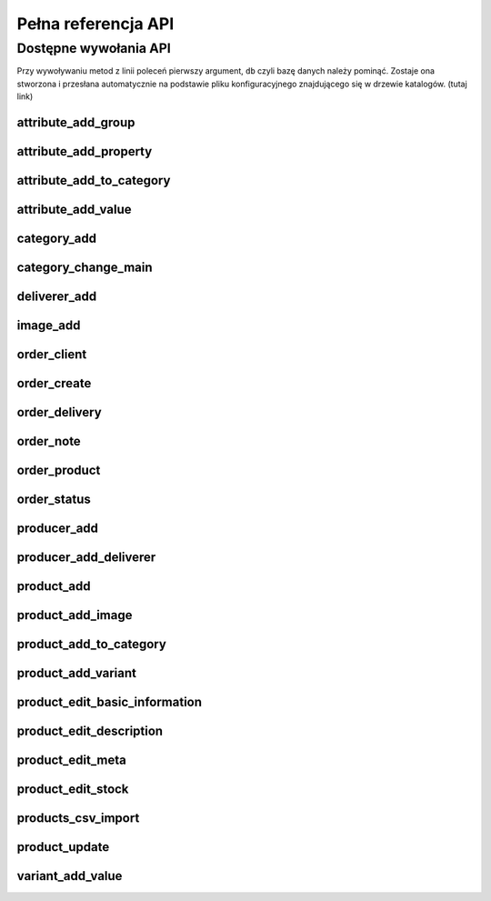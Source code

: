 .. _`commands`:

Pełna referencja API
====================

Dostępne wywołania API
----------------------

Przy wywoływaniu metod z linii poleceń pierwszy argument, ``db`` czyli
bazę danych należy pominąć. Zostaje ona stworzona i przesłana
automatycznie na podstawie pliku konfiguracyjnego znajdującego się w
drzewie katalogów. (tutaj link)

.. Generacja tej listy:
   ls ../src/chameleon/commands/*.py | cut -d "/" -f 5 | cut -d "." -f 1 | sort | grep -v __init__ | xclip -i

attribute_add_group
^^^^^^^^^^^^^^^^^^^

.. automethod:: chameleon.commands.attribute_add_group.perform

attribute_add_property
^^^^^^^^^^^^^^^^^^^^^^

.. automethod:: chameleon.commands.attribute_add_property.perform

attribute_add_to_category
^^^^^^^^^^^^^^^^^^^^^^^^^

.. automethod:: chameleon.commands.attribute_add_to_category.perform

attribute_add_value
^^^^^^^^^^^^^^^^^^^

.. automethod:: chameleon.commands.attribute_add_value.perform

category_add
^^^^^^^^^^^^

.. automethod:: chameleon.commands.category_add.perform

category_change_main
^^^^^^^^^^^^^^^^^^^^

.. automethod:: chameleon.commands.category_change_main.perform

deliverer_add
^^^^^^^^^^^^^

.. automethod:: chameleon.commands.deliverer_add.perform

image_add
^^^^^^^^^

.. automethod:: chameleon.commands.image_add.perform

order_client
^^^^^^^^^^^^

.. automethod:: chameleon.commands.order_client.perform

order_create
^^^^^^^^^^^^

.. automethod:: chameleon.commands.order_create.perform

order_delivery
^^^^^^^^^^^^^^

.. automethod:: chameleon.commands.order_delivery.perform

order_note
^^^^^^^^^^

.. automethod:: chameleon.commands.order_note.perform

order_product
^^^^^^^^^^^^^

.. automethod:: chameleon.commands.order_product.perform

order_status
^^^^^^^^^^^^

.. automethod:: chameleon.commands.order_status.perform

producer_add
^^^^^^^^^^^^

.. automethod:: chameleon.commands.producer_add.perform

producer_add_deliverer
^^^^^^^^^^^^^^^^^^^^^^

.. automethod:: chameleon.commands.producer_add_deliverer.perform

product_add
^^^^^^^^^^^

.. automethod:: chameleon.commands.product_add.perform

product_add_image
^^^^^^^^^^^^^^^^^

.. automethod:: chameleon.commands.product_add_image.perform

product_add_to_category
^^^^^^^^^^^^^^^^^^^^^^^

.. automethod:: chameleon.commands.product_add_to_category.perform

product_add_variant
^^^^^^^^^^^^^^^^^^^

.. automethod:: chameleon.commands.product_add_variant.perform

product_edit_basic_information
^^^^^^^^^^^^^^^^^^^^^^^^^^^^^^

.. automethod:: chameleon.commands.product_edit_basic_information.perform

product_edit_description
^^^^^^^^^^^^^^^^^^^^^^^^

.. automethod:: chameleon.commands.product_edit_description.perform

product_edit_meta
^^^^^^^^^^^^^^^^^

.. automethod:: chameleon.commands.product_edit_meta.perform

product_edit_stock
^^^^^^^^^^^^^^^^^^

.. automethod:: chameleon.commands.product_edit_stock.perform

products_csv_import
^^^^^^^^^^^^^^^^^^^

.. automethod:: chameleon.commands.products_csv_import.perform

.. products_dir_update
.. ^^^^^^^^^^^^^^^^^^^

.. .. automethod:: chameleon.commands.products_dir_update.perform

product_update
^^^^^^^^^^^^^^

.. automethod:: chameleon.commands.product_update.perform

variant_add_value
^^^^^^^^^^^^^^^^^

.. automethod:: chameleon.commands.variant_add_value.perform
